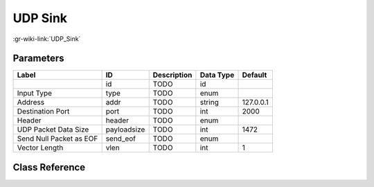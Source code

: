 --------
UDP Sink
--------

:gr-wiki-link:`UDP_Sink`

Parameters
**********

+-------------------------+-------------------------+-------------------------+-------------------------+-------------------------+
|Label                    |ID                       |Description              |Data Type                |Default                  |
+=========================+=========================+=========================+=========================+=========================+
|                         |id                       |TODO                     |id                       |                         |
+-------------------------+-------------------------+-------------------------+-------------------------+-------------------------+
|Input Type               |type                     |TODO                     |enum                     |                         |
+-------------------------+-------------------------+-------------------------+-------------------------+-------------------------+
|Address                  |addr                     |TODO                     |string                   |127.0.0.1                |
+-------------------------+-------------------------+-------------------------+-------------------------+-------------------------+
|Destination Port         |port                     |TODO                     |int                      |2000                     |
+-------------------------+-------------------------+-------------------------+-------------------------+-------------------------+
|Header                   |header                   |TODO                     |enum                     |                         |
+-------------------------+-------------------------+-------------------------+-------------------------+-------------------------+
|UDP Packet Data Size     |payloadsize              |TODO                     |int                      |1472                     |
+-------------------------+-------------------------+-------------------------+-------------------------+-------------------------+
|Send Null Packet as EOF  |send_eof                 |TODO                     |enum                     |                         |
+-------------------------+-------------------------+-------------------------+-------------------------+-------------------------+
|Vector Length            |vlen                     |TODO                     |int                      |1                        |
+-------------------------+-------------------------+-------------------------+-------------------------+-------------------------+

Class Reference
*******************

.. tabs::

   .. group-tab:: Python
      TODO

   .. group-tab:: C++

      .. doxygengroup:: block_network_udp_sink
         :content-only:
         :undoc-members:
         :private-members:
         :members:

